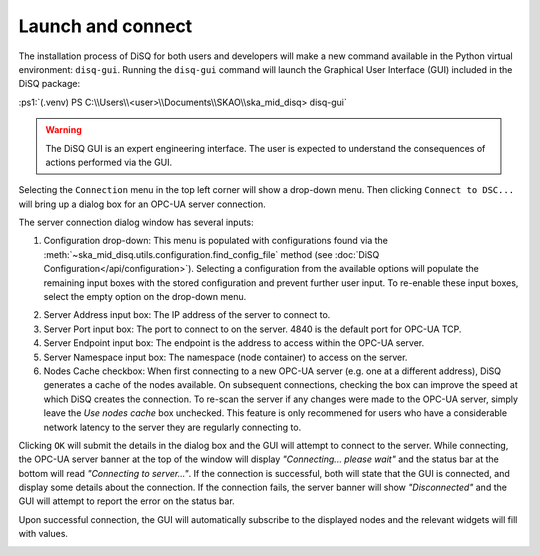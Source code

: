 .. role:: ps1(code)
    :language: powershell

==================
Launch and connect
==================

The installation process of DiSQ for both users and developers will make a new command available in the Python virtual environment: ``disq-gui``. Running the ``disq-gui`` command will launch the Graphical User Interface (GUI) included in the DiSQ package:

:ps1:`(.venv) PS C:\\Users\\<user>\\Documents\\SKAO\\ska_mid_disq> disq-gui`

.. warning::
    The DiSQ GUI is an expert engineering interface. The user is expected to understand the consequences of actions performed via the GUI.

.. image:: /img/Screenshot-gui_main_view.png

Selecting the ``Connection`` menu in the top left corner will show a drop-down menu. Then clicking ``Connect to DSC...`` will bring up a dialog box for an OPC-UA server connection.

.. image:: /img/Screenshot-control_dropdown.png
.. image:: /img/Screenshot-OPCUA_server_connection_dialog.png
   
The server connection dialog window has several inputs:

1. Configuration drop-down: This menu is populated with configurations found via the :meth:`~ska_mid_disq.utils.configuration.find_config_file` method (see :doc:`DiSQ Configuration</api/configuration>`). Selecting a configuration from the available options will populate the remaining input boxes with the stored configuration and prevent further user input. To re-enable these input boxes, select the empty option on the drop-down menu.

.. image:: /img/Screenshot-OPCUA_server_connection_dialog_cetc_sim.png

2. Server Address input box: The IP address of the server to connect to.
3. Server Port input box: The port to connect to on the server. 4840 is the default port for OPC-UA TCP.
4. Server Endpoint input box: The endpoint is the address to access within the OPC-UA server.
5. Server Namespace input box: The namespace (node container) to access on the server.
6. Nodes Cache checkbox: When first connecting to a new OPC-UA server (e.g. one at a different address), DiSQ generates a cache of the nodes available. On subsequent connections, checking the box can improve the speed at which DiSQ creates the connection. To re-scan the server if any changes were made to the OPC-UA server, simply leave the `Use nodes cache` box unchecked. This feature is only recommened for users who have a considerable network latency to the server they are regularly connecting to.
   
Clicking ``OK`` will submit the details in the dialog box and the GUI will attempt to connect to the server. While connecting, the OPC-UA server banner at the top of the window will display `"Connecting... please wait"` and the status bar at the bottom will read `"Connecting to server..."`. If the connection is successful, both will state that the GUI is connected, and display some details about the connection. If the connection fails, the server banner will show `"Disconnected"` and the GUI will attempt to report the error on the status bar.

Upon successful connection, the GUI will automatically subscribe to the displayed nodes and the relevant widgets will fill with values.

.. image:: /img/Screenshot-connected_cetc.png